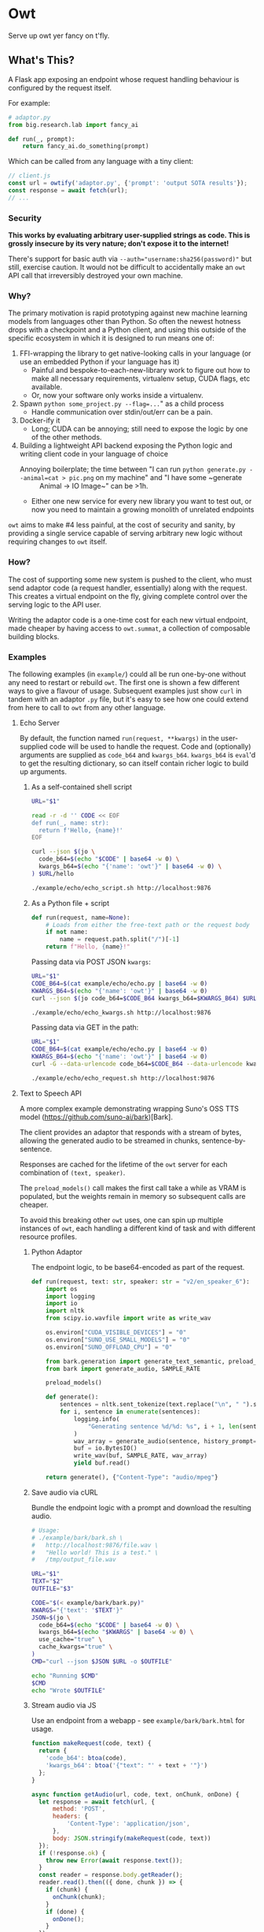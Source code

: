 # Created 2024-08-16 Fri 20:15
#+title: 
#+author: Harry Askham
* Owt

Serve up owt yer fancy on t'fly.
** What's This?

A Flask app exposing an endpoint whose request handling behaviour is configured by the request itself.

For example:

#+begin_src python
# adaptor.py
from big.research.lab import fancy_ai

def run(_, prompt):
    return fancy_ai.do_something(prompt)
#+end_src

Which can be called from any language with a tiny client:

#+begin_src javascript
// client.js
const url = owtify('adaptor.py', {'prompt': 'output SOTA results'});
const response = await fetch(url);
// ...
#+end_src
*** Security
*This works by evaluating arbitrary user-supplied strings as code. This is grossly insecure by its very nature; don't expose it to the internet!*

There's support for basic auth via ~--auth="username:sha256(password)"~ but still, exercise caution. It would not be difficult to accidentally make an ~owt~ API call that irreversibly destroyed your own machine.
*** Why?

The primary motivation is rapid prototyping against new machine learning models from languages other than Python. So often the newest hotness drops with a checkpoint and a Python client, and using this outside of the specific ecosystem in which it is designed to run means one of:

1. FFI-wrapping the library to get native-looking calls in your language (or use an embedded Python if your language has it)
   - Painful and bespoke-to-each-new-library work to figure out how to make all necessary requirements, virtualenv setup, CUDA flags, etc available.
   - Or, now your software only works inside a virtualenv.
2. Spawn ~python some_project.py --flag=...~" as a child process
   - Handle communication over stdin/out/err can be a pain.
3. Docker-ify it
   - Long; CUDA can be annoying; still need to expose the logic by one of the other methods.
4. Building a lightweight API backend exposing the Python logic and writing client code in your language of choice
   - Annoying boilerplate; the time between "I can run ~python generate.py --animal=cat > pic.png~ on my machine" and "I have some ~generate :: Animal -> IO Image~" can be >1h.
   - Either one new service for every new library you want to test out, or now you need to maintain a growing monolith of unrelated endpoints

~owt~ aims to make #4 less painful, at the cost of security and sanity, by providing a single service capable of serving arbitrary new logic without requiring changes to ~owt~ itself.
*** How?
The cost of supporting some new system is pushed to the client, who must send adaptor code (a request handler, essentially) along with the request. This creates a virtual endpoint on the fly, giving complete control over the serving logic to the API user.

Writing the adaptor code is a one-time cost for each new virtual endpoint, made cheaper by having access to ~owt.summat~, a collection of composable building blocks.
*** Examples

The following examples (in ~example/~) could all be run one-by-one without any need to restart or rebuild ~owt~. The first one is shown a few different ways to give a flavour of usage. Subsequent examples just show ~curl~ in tandem with an adaptor ~.py~ file, but it's easy to see how one could extend from here to call to ~owt~ from any other language.
**** Echo Server
By default, the function named ~run(request, **kwargs)~ in the user-supplied code will be used to handle the request.
Code and (optionally) arguments are supplied as ~code_b64~ and ~kwargs_b64~. ~kwargs_b64~ is ~eval~'d to get the resulting dictionary, so can itself contain richer logic to build up arguments.
***** As a self-contained shell script
#+begin_src bash
URL="$1"

read -r -d '' CODE << EOF
def run(_, name: str):
  return f'Hello, {name}!'
EOF

curl --json $(jo \
  code_b64=$(echo "$CODE" | base64 -w 0) \
  kwargs_b64=$(echo "{'name': 'owt'}" | base64 -w 0) \
) $URL/hello
#+end_src

#+begin_src bash :exports both :results html
./example/echo/echo_script.sh http://localhost:9876
#+end_src
***** As a Python file + script
#+begin_src python
def run(request, name=None):
    # Loads from either the free-text path or the request body
    if not name:
        name = request.path.split("/")[-1]
    return f"Hello, {name}!"
#+end_src

Passing data via POST JSON ~kwargs~:

#+begin_src bash
URL="$1"
CODE_B64=$(cat example/echo/echo.py | base64 -w 0)
KWARGS_B64=$(echo "{'name': 'owt'}" | base64 -w 0)
curl --json $(jo code_b64=$CODE_B64 kwargs_b64=$KWARGS_B64) $URL/hello
#+end_src

#+begin_src bash :exports both :results html
./example/echo/echo_kwargs.sh http://localhost:9876
#+end_src

Passing data via GET in the path:

#+begin_src bash
URL="$1"
CODE_B64=$(cat example/echo/echo.py | base64 -w 0)
KWARGS_B64=$(echo "{'name': 'owt'}" | base64 -w 0)
curl -G --data-urlencode code_b64=$CODE_B64 --data-urlencode kwargs_b64=$KWARGS_B64 $URL
#+end_src

#+begin_src bash :exports both :results html
./example/echo/echo_request.sh http://localhost:9876
#+end_src
**** Text to Speech API
A more complex example demonstrating wrapping Suno's OSS TTS model (https://github.com/suno-ai/bark)[Bark].

The client provides an adaptor that responds with a stream of bytes, allowing the generated audio to be streamed in chunks, sentence-by-sentence.

Responses are cached for the lifetime of the ~owt~ server for each combination of ~(text, speaker)~.

The ~preload_models()~ call makes the first call take a while as VRAM is populated, but the weights remain in memory so subsequent calls are cheaper.

To avoid this breaking other ~owt~ uses, one can spin up multiple instances of ~owt~, each handling a different kind of task and with different resource profiles.
***** Python Adaptor
The endpoint logic, to be base64-encoded as part of the request.
#+begin_src python
def run(request, text: str, speaker: str = "v2/en_speaker_6"):
    import os
    import logging
    import io
    import nltk
    from scipy.io.wavfile import write as write_wav

    os.environ["CUDA_VISIBLE_DEVICES"] = "0"
    os.environ["SUNO_USE_SMALL_MODELS"] = "0"
    os.environ["SUNO_OFFLOAD_CPU"] = "0"

    from bark.generation import generate_text_semantic, preload_models
    from bark import generate_audio, SAMPLE_RATE

    preload_models()

    def generate():
        sentences = nltk.sent_tokenize(text.replace("\n", " ").strip())
        for i, sentence in enumerate(sentences):
            logging.info(
                "Generating sentence %d/%d: %s", i + 1, len(sentences), sentence
            )
            wav_array = generate_audio(sentence, history_prompt=speaker)
            buf = io.BytesIO()
            write_wav(buf, SAMPLE_RATE, wav_array)
            yield buf.read()

    return generate(), {"Content-Type": "audio/mpeg"}
#+end_src
***** Save audio via cURL
Bundle the endpoint logic with a prompt and download the resulting audio.
#+begin_src bash
# Usage:
# ./example/bark/bark.sh \
#   http://localhost:9876/file.wav \
#   "Hello world! This is a test." \
#   /tmp/output_file.wav

URL="$1"
TEXT="$2"
OUTFILE="$3"

CODE="$(< example/bark/bark.py)"
KWARGS="{'text': '$TEXT'}"
JSON=$(jo \
  code_b64=$(echo "$CODE" | base64 -w 0) \
  kwargs_b64=$(echo "$KWARGS" | base64 -w 0) \
  use_cache="true" \
  cache_kwargs="true" \
)
CMD="curl --json $JSON $URL -o $OUTFILE"

echo "Running $CMD"
$CMD
echo "Wrote $OUTFILE"
#+end_src
***** Stream audio via JS
Use an endpoint from a webapp - see ~example/bark/bark.html~ for usage.
#+begin_src javascript
function makeRequest(code, text) {
  return {
    'code_b64': btoa(code),
    'kwargs_b64': btoa('{"text": "' + text + '"}')
  };
}

async function getAudio(url, code, text, onChunk, onDone) {
  let response = await fetch(url, {
      method: 'POST',
      headers: {
          'Content-Type': 'application/json',
      },
      body: JSON.stringify(makeRequest(code, text))
  });
  if (!response.ok) {
    throw new Error(await response.text());
  }
  const reader = response.body.getReader();
  reader.read().then(({ done, chunk }) => {
    if (chunk) {
      onChunk(chunk);
    }
    if (done) {
      onDone();
    }
  });
}
#+end_src
***** Ad-hoc Web Server
In fact we can go one step further now and bootstrap our own webserver within ~owt~ to serve our prototype app.

We ca create an adhoc endpoint that serves us the rendered ~bark.html~ Jinja2 template.

The ~owt~ arguments can be passed as GET query parameters as well as POST JSON data, so we can actually write a handler that embeds the entire HTML into the query with this Python-in-Python-in-Bash curiosity.

#+begin_src bash
URL="$1"
CODE=$(python <<EOF
with open('example/bark/bark.html', 'r') as html_f:
  html = html_f.read()
  with open('example/bark/bark.py', 'r') as code_f:
    code = code_f.read()
    with open('example/bark/bark.js', 'r') as js_f:
      template = (html.replace('{% include "bark.py" %}', code)
                  .replace('<script src="/bark/bark.js"></script>',
                           '<script>\n'+js_f.read()+'\n</script>'))
      print('''
def run(_):
  from flask import render_template
  try:
      render_template(\'\'\''''+template+'''\'\'\')
  except Exception as e:
      return str(e)''')
EOF
)
CODE_B64=$(base64 -w 0 <<< "$CODE")
echo "curl -G --data-urlencode \"code_b64=$CODE_B64\" $URL"
#+end_src

#+begin_src bash :exports both :results html
bash -c "$(./example/bark/bark_construct_curl.sh http://localhost:9876) -s -o /dev/null -w '%{url}'"
#+end_src

Whew. We can open that ~owt~ URL in a browser and play with the web app, which itself makes calls to ~owt~ injecting the TTS logic.
***** Going Meta

That gets painful though - for iterative development, you want to save your code and hit refresh. This won't do anything here, since all code is snapshotted into the URL itself. However...

#+begin_src bash
URL="$1"
read -r -d '' CODE << 'EOF'
def run(_, base_url):
  import os
  html = os.popen(f'bash -c "$(./example/bark/bark_construct_curl.sh {base_url})"').read()
  return html
EOF

KWARGS="{\"base_url\": \"$URL\"}"
CODE_B64=$(base64 -w 0 <<< "$CODE")
KWARGS_B64=$(base64 -w 0 <<< "$KWARGS")
echo "curl -G --data-urlencode code_b64=$CODE_B64 --data-urlencode kwargs_b64=$KWARGS_B64 $URL"
#+end_src

#+begin_src bash :exports both :results html
./example/bark/bark_meta_curl.sh http://localhost:9876
#+end_src

Sweet - this will resolve to the meta-evaluator that always renders a fresh copy of the app each time.

#+begin_src bash :exports both :results html
bash -c "$(./example/bark/bark_meta_curl.sh http://localhost:9876) -s -o /dev/null -w '%{url}'"
#+end_src
**** Going Meta-Circular

Wait, no...

#+begin_src bash
function owtInOwt() {
  URL="$1"
  PORT="$2"
  PAYLOAD_CODE_B64="$3"
  PAYLOAD_KWARGS_B64="$4"
  read -r -d '' CODE << EOF
def run(request, payload_code_b64, payload_kwargs_b64):
  _globals = {'__name__': __name__+'_new',
              'new_port': args.port + 1}
  _locals = {}
  print(f'Going one level down to port {_globals['new_port']}...')

  exec('''
print('One level deeper, importing owt')
from owt import *
from multiprocessing import Process
args.port = new_port
server_thread = Process(target=main)
''', _globals, _locals)

  def kill():
    import time
    time.sleep(10)
    print(f'Killing server on {args.port}')
    _locals['server_thread'].terminate()
    print('Killed server on %d' % args.port)

  from multiprocessing import Process
  import requests
  import urllib

  _locals['server_thread'].start()
  bootstrapped_url = f"$URL:{_globals['new_port']}/{request.path}?code_b64={urllib.parse.quote_plus(payload_code_b64)}&kwargs_b64={urllib.parse.quote_plus(payload_kwargs_b64)}"
  print(bootstrapped_url)
  resp = requests.get(bootstrapped_url).content
  Process(target=kill).start()
  return resp
EOF

  CODE_B64=$(base64 -w 0 <<< "$CODE")
  KWARGS_B64=$(base64 -w 0 <<< "{\"payload_code_b64\":\"$PAYLOAD_CODE_B64\", \"payload_kwargs_b64\": \"$PAYLOAD_KWARGS_B64\"}")
  CMD="curl -G --data-urlencode code_b64=$CODE_B64 --data-urlencode kwargs_b64=$KWARGS_B64 $URL:$PORT"
  echo $CMD
}
#+end_src

Oh no, no...

#+begin_src bash :exports both :results html
source "example/meta/bootstrap.sh"

# Load up the nice simple echo example from earlier
CODE_B64=$(cat example/echo/echo.py | base64 -w 0)
KWARGS_B64=$(echo "{'name': 'owt-inside-owt'}" | base64 -w 0)

# Send a request that installs a full copy of owt and calls it with the payload code+kwargs
CMD=$(owtInOwt http://localhost 9876 "$CODE_B64" "$KWARGS_B64")
echo "Bootstrapping $CMD"
echo "Result:"
bash -c "$CMD"
#+end_src

Oh no... but that would mean...

#+begin_src python
def run(request, payload_code_b64, payload_kwargs_b64):
    import os

    return os.popen(
        f'source ./example/meta/bootstrap.sh; $(owtInOwt http://localhost {args.port} "{payload_code_b64}" "{payload_kwargs_b64}")'
    ).read()
#+end_src

#+begin_src bash :exports both :results html :noeval
METACODE_B64=$(cat example/meta/bootstrap.py | base64 -w 0)
function wrapOwt() {
  CODE_B64="$1"
  KWARGS_B64="$2"
  METAKWARGS_B64=$(base64 -w 0 <<< "{\"payload_code_b64\":\"$CODE_B64\", \"payload_kwargs_b64\": \"$KWARGS_B64\"}")
  echo "$METAKWARGS_B64"
}

N_LAYERS="10"
for layer in $(seq 1 $N_LAYERS); do
  CODE_B64=$(cat example/echo/echo.py | base64 -w 0)
  NAME="owt"
  for i in $(seq 1 $layer); do
      NAME="$NAME-inside-owt"
  done
  KWARGS_B64=$(echo "{\"name\": \"$NAME\"}" | base64 -w 0)
  METAKWARGS_B64=$(wrapOwt "$CODE_B64" "$KWARGS_B64")
  for i in seq 2 $layer; do
      METAKWARGS_B64=$(wrapOwt "$METACODE_B64" "$METAKWARGS_B64")
  done
  echo "layer: $NAME"
  CMD="curl -G --data-urlencode code_b64=$METACODE_B64 --data-urlencode kwargs_b64=$METAKWARGS_B64 http://localhost:9876"
  echo "Result: " $(bash -c "$CMD")
done
#+end_src

Hoo boy. How is Python a real language.
